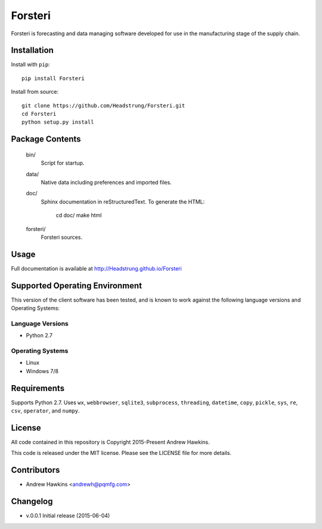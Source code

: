 Forsteri
========

Forsteri is forecasting and data managing software developed for use in the
manufacturing stage of the supply chain.

Installation
------------

Install with ``pip``::

    pip install Forsteri

Install from source::

    git clone https://github.com/Headstrung/Forsteri.git
    cd Forsteri
    python setup.py install

Package Contents
----------------

    bin/
        Script for startup.

    data/
        Native data including preferences and imported files.

    doc/
        Sphinx documentation in reStructuredText.
        To generate the HTML:

            cd doc/
            make html

    forsteri/
        Forsteri sources.

Usage
-----

Full documentation is available at http://Headstrung.github.io/Forsteri

Supported Operating Environment
-------------------------------

This version of the client software has been tested, and is known to work
against the following language versions and Operating Systems:

Language Versions
~~~~~~~~~~~~~~~~~

* Python 2.7

Operating Systems
~~~~~~~~~~~~~~~~~

* Linux
* Windows 7/8

Requirements
------------

Supports Python 2.7. Uses ``wx``, ``webbrowser``, ``sqlite3``,
``subprocess``, ``threading``, ``datetime``, ``copy``, ``pickle``, ``sys``,
``re``, ``csv``, ``operator``, and ``numpy``.

License
-------

All code contained in this repository is Copyright 2015-Present Andrew Hawkins.

This code is released under the MIT license. Please see the LICENSE file for
more details.

Contributors
------------

* Andrew Hawkins <andrewh@pqmfg.com>

Changelog
---------

* v.0.0.1 Initial release (2015-06-04)
